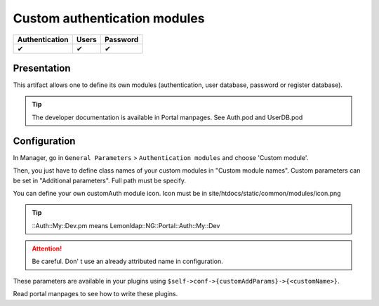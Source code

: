 Custom authentication modules
=============================

============== ===== ========
Authentication Users Password
============== ===== ========
✔              ✔     ✔
============== ===== ========

Presentation
------------

This artifact allows one to define its own modules (authentication, user
database, password or register database).


.. tip::

    The developer documentation is available in Portal manpages.
    See Auth.pod and UserDB.pod

Configuration
-------------

In Manager, go in ``General Parameters`` > ``Authentication modules``
and choose 'Custom module'.

Then, you just have to define class names of your custom modules in
"Custom module names". Custom parameters can be set in "Additional
parameters". Full path must be specify.

You can define your own customAuth module icon. Icon must be in
site/htdocs/static/common/modules/icon.png


.. tip::

    ::Auth::My::Dev.pm means Lemonldap::NG::Portal::Auth::My::Dev



.. attention::

    Be careful. Don' t use an already attributed name in
    configuration.

These parameters are available in your plugins using
``$self->conf->{customAddParams}->{<customName>}``.

Read portal manpages to see how to write these plugins.

